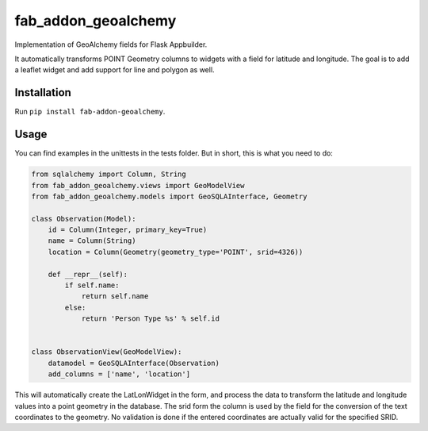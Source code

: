 
fab_addon_geoalchemy
====================

Implementation of GeoAlchemy fields for Flask Appbuilder.

It automatically transforms POINT Geometry columns to widgets with a field for latitude and longitude.
The goal is to add a leaflet widget and add support for line and polygon as well.

Installation
------------

Run ``pip install fab-addon-geoalchemy``.

Usage
-----

You can find examples in the unittests in the tests folder.
But in short, this is what you need to do:

.. code-block::

   from sqlalchemy import Column, String
   from fab_addon_geoalchemy.views import GeoModelView
   from fab_addon_geoalchemy.models import GeoSQLAInterface, Geometry

   class Observation(Model):
       id = Column(Integer, primary_key=True)
       name = Column(String)
       location = Column(Geometry(geometry_type='POINT', srid=4326))

       def __repr__(self):
           if self.name:
               return self.name
           else:
               return 'Person Type %s' % self.id


   class ObservationView(GeoModelView):
       datamodel = GeoSQLAInterface(Observation)
       add_columns = ['name', 'location']


This will automatically create the LatLonWidget in the form, and process the data to transform the latitude and longitude values into a point geometry in the database. The srid form the column is used by the field for the conversion of the text coordinates to the geometry. No validation is done if the entered coordinates are actually valid for the specified SRID.
